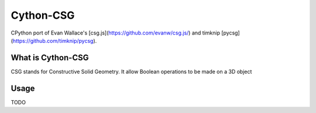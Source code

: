 Cython-CSG
==============


CPython port of Evan Wallace's [csg.js](https://github.com/evanw/csg.js/) and timknip [pycsg](https://github.com/timknip/pycsg).


What is Cython-CSG
------------------

CSG stands for Constructive Solid Geometry. It allow Boolean operations to be made on a 3D object


Usage
-----


TODO
